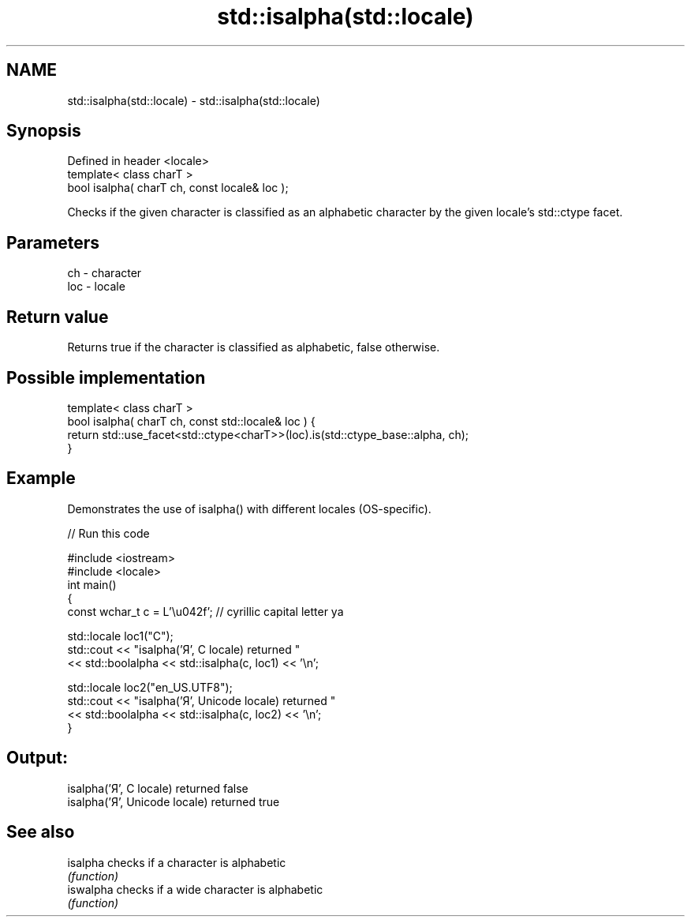.TH std::isalpha(std::locale) 3 "2020.03.24" "http://cppreference.com" "C++ Standard Libary"
.SH NAME
std::isalpha(std::locale) \- std::isalpha(std::locale)

.SH Synopsis
   Defined in header <locale>
   template< class charT >
   bool isalpha( charT ch, const locale& loc );

   Checks if the given character is classified as an alphabetic character by the given locale's std::ctype facet.

.SH Parameters

   ch  - character
   loc - locale

.SH Return value

   Returns true if the character is classified as alphabetic, false otherwise.

.SH Possible implementation

   template< class charT >
   bool isalpha( charT ch, const std::locale& loc ) {
       return std::use_facet<std::ctype<charT>>(loc).is(std::ctype_base::alpha, ch);
   }

.SH Example

   Demonstrates the use of isalpha() with different locales (OS-specific).

   
// Run this code

 #include <iostream>
 #include <locale>
 int main()
 {
     const wchar_t c = L'\\u042f'; // cyrillic capital letter ya

     std::locale loc1("C");
     std::cout << "isalpha('Я', C locale) returned "
                << std::boolalpha << std::isalpha(c, loc1) << '\\n';

     std::locale loc2("en_US.UTF8");
     std::cout << "isalpha('Я', Unicode locale) returned "
               << std::boolalpha << std::isalpha(c, loc2) << '\\n';
 }

.SH Output:

 isalpha('Я', C locale) returned false
 isalpha('Я', Unicode locale) returned true

.SH See also

   isalpha  checks if a character is alphabetic
            \fI(function)\fP
   iswalpha checks if a wide character is alphabetic
            \fI(function)\fP
